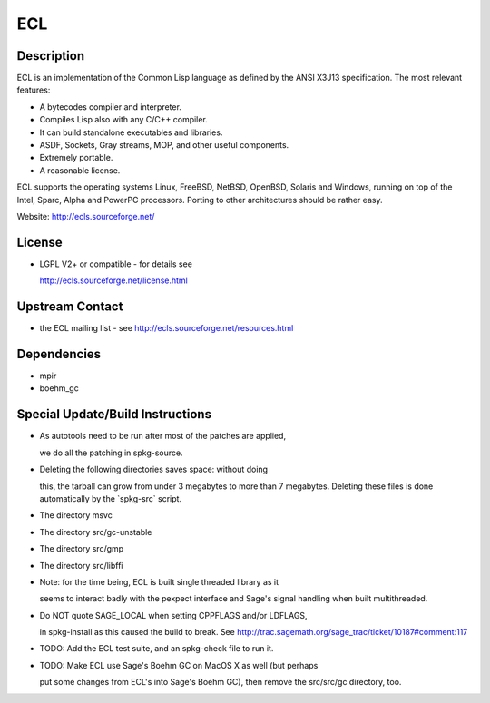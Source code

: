 ECL
===

Description
-----------

ECL is an implementation of the Common Lisp language as defined by the
ANSI X3J13 specification. The most relevant features:

-  A bytecodes compiler and interpreter.
-  Compiles Lisp also with any C/C++ compiler.
-  It can build standalone executables and libraries.
-  ASDF, Sockets, Gray streams, MOP, and other useful components.
-  Extremely portable.
-  A reasonable license.

ECL supports the operating systems Linux, FreeBSD, NetBSD, OpenBSD,
Solaris and Windows, running on top of the Intel, Sparc, Alpha and
PowerPC processors. Porting to other architectures should be rather
easy.

Website: http://ecls.sourceforge.net/

License
-------

-  LGPL V2+ or compatible - for details see

   http://ecls.sourceforge.net/license.html

.. _upstream_contact:

Upstream Contact
----------------

-  the ECL mailing list - see http://ecls.sourceforge.net/resources.html

Dependencies
------------

-  mpir
-  boehm_gc

.. _special_updatebuild_instructions:

Special Update/Build Instructions
---------------------------------

-  As autotools need to be run after most of the patches are applied,

   we do all the patching in spkg-source.

-  Deleting the following directories saves space: without doing

   this, the tarball can grow from under 3 megabytes to more than 7
   megabytes. Deleting these files is done automatically by the
   \`spkg-src\` script.

-  The directory msvc
-  The directory src/gc-unstable
-  The directory src/gmp
-  The directory src/libffi
-  Note: for the time being, ECL is built single threaded library as it

   seems to interact badly with the pexpect interface and Sage's signal
   handling when built multithreaded.

-  Do NOT quote SAGE_LOCAL when setting CPPFLAGS and/or LDFLAGS,

   in spkg-install as this caused the build to break. See
   http://trac.sagemath.org/sage_trac/ticket/10187#comment:117

-  TODO: Add the ECL test suite, and an spkg-check file to run it.
-  TODO: Make ECL use Sage's Boehm GC on MacOS X as well (but perhaps

   put some changes from ECL's into Sage's Boehm GC), then remove
   the src/src/gc directory, too.
